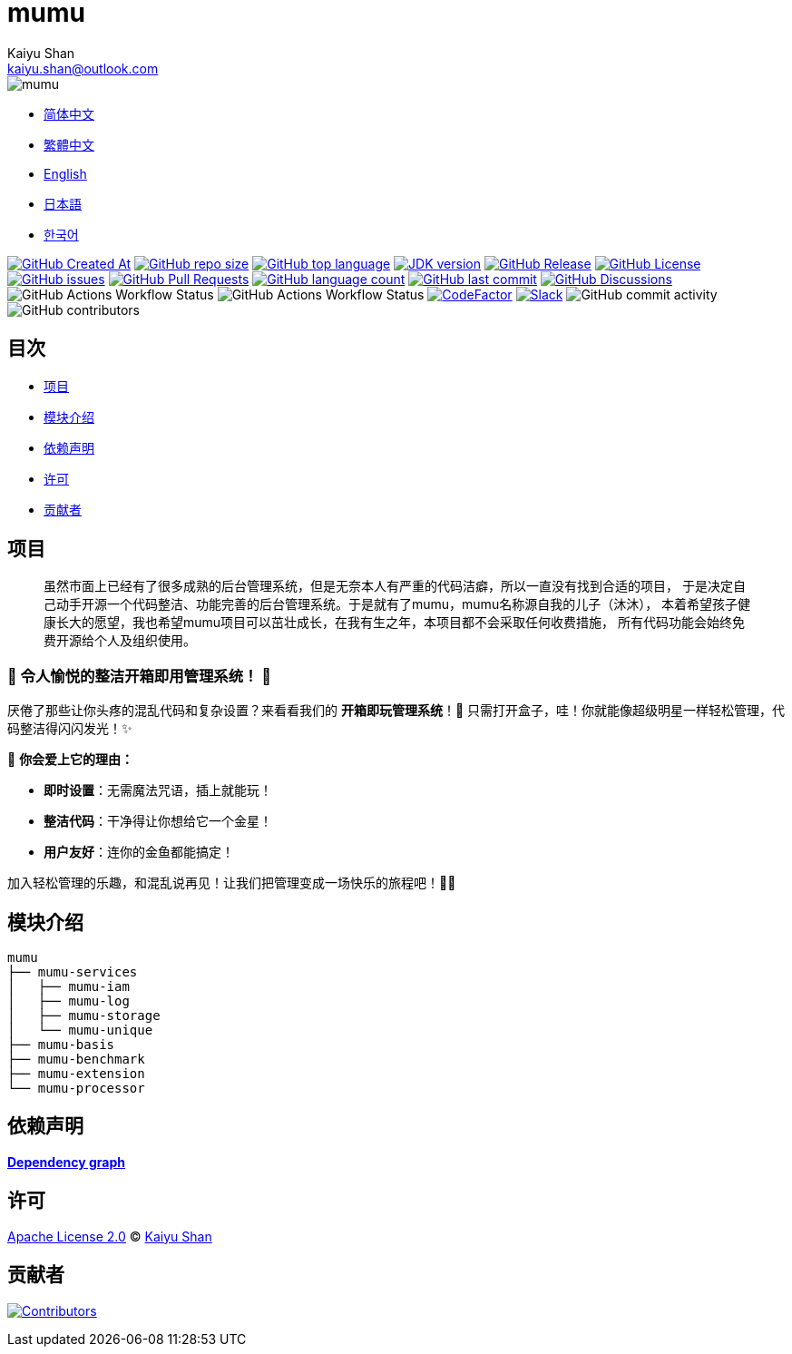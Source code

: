 :doctype: article
:imagesdir: ..
:icons: font
:slack-invite: https://join.slack.com/t/mumu-community/shared_invite/zt-2ov97fcpj-bFJZmpXSp5YZWSU9zD7S5g
:java-version: 23
:java-badge: https://img.shields.io/badge/JDK-{java-version}+-green.svg
:java-link: https://adoptium.net/temurin/releases/?version={java-version}
:mumu-github-homepage-link: https://github.com/conifercone/mumu
:mumu-github-releases-latest-link: {mumu-github-homepage-link}/releases/latest
:mumu-github-issues-link: {mumu-github-homepage-link}/issues
:mumu-github-pr-link: {mumu-github-homepage-link}/pulls
:mumu-github-discussions-link: {mumu-github-homepage-link}/discussions
:codeFactor-develop-branch-link: https://www.codefactor.io/repository/github/conifercone/mumu/overview/develop
:email: kaiyu.shan@outlook.com
:author: Kaiyu Shan

= mumu

image::logo.svg[mumu]

- link:README.zh_CN.adoc[简体中文]
- link:README.zh_TW.adoc[繁體中文]
- link:../README.adoc[English]
- link:README.ja.adoc[日本語]
- link:README.ko.adoc[한국어]

image:https://img.shields.io/github/created-at/conifercone/mumu[GitHub Created At,link="{mumu-github-homepage-link}"]
image:https://img.shields.io/github/repo-size/conifercone/mumu[GitHub repo size,link="{mumu-github-homepage-link}"]
image:https://img.shields.io/github/languages/top/conifercone/mumu[GitHub top language,link="{mumu-github-homepage-link}"]
image:{java-badge}[JDK version,link="{java-link}"]
image:https://img.shields.io/github/v/release/conifercone/mumu[GitHub Release,link="{mumu-github-releases-latest-link}"]
image:https://img.shields.io/github/license/conifercone/mumu[GitHub License,link="{mumu-github-homepage-link}"]
image:https://img.shields.io/github/issues/conifercone/mumu[GitHub issues,link="{mumu-github-issues-link}"]
image:https://img.shields.io/github/issues-pr/conifercone/mumu[GitHub Pull Requests,link="{mumu-github-pr-link}"]
image:https://img.shields.io/github/languages/count/conifercone/mumu[GitHub language count,link="{mumu-github-homepage-link}"]
image:https://img.shields.io/github/last-commit/conifercone/mumu/develop[GitHub last commit,link="{mumu-github-homepage-link}"]
image:https://img.shields.io/github/discussions/conifercone/mumu[GitHub Discussions,link="{mumu-github-discussions-link}"]
image:https://img.shields.io/github/actions/workflow/status/conifercone/mumu/pmd.yml?label=PMD[GitHub Actions Workflow Status]
image:https://img.shields.io/github/actions/workflow/status/conifercone/mumu/checkstyle.yml?label=Checkstyle[GitHub Actions Workflow Status]
image:https://www.codefactor.io/repository/github/conifercone/mumu/badge/develop[CodeFactor,link="{codeFactor-develop-branch-link}"]
image:https://img.shields.io/badge/Slack-Join%20Our%20Community-green[Slack,link="{slack-invite}"]
image:https://img.shields.io/github/commit-activity/m/conifercone/mumu[GitHub commit activity]
image:https://img.shields.io/github/contributors/conifercone/mumu[GitHub contributors]

== 目次

- <<project, 项目>>
- <<module-introduction, 模块介绍>>
- <<dependency-statement, 依赖声明>>
- <<license, 许可>>
- <<contributors, 贡献者>>

[#project]
== 项目

[quote]
____
虽然市面上已经有了很多成熟的后台管理系统，但是无奈本人有严重的代码洁癖，所以一直没有找到合适的项目， 于是决定自己动手开源一个代码整洁、功能完善的后台管理系统。于是就有了mumu，mumu名称源自我的儿子（沐沐）， 本着希望孩子健康长大的愿望，我也希望mumu项目可以茁壮成长，在我有生之年，本项目都不会采取任何收费措施， 所有代码功能会始终免费开源给个人及组织使用。
____

[#delightfully-clean-system]
=== 🎉 令人愉悦的整洁开箱即用管理系统！ 🎉

厌倦了那些让你头疼的混乱代码和复杂设置？来看看我们的 *开箱即玩管理系统*！🎁 只需打开盒子，哇！你就能像超级明星一样轻松管理，代码整洁得闪闪发光！✨

🌟 *你会爱上它的理由：*

- *即时设置*：无需魔法咒语，插上就能玩！
- *整洁代码*：干净得让你想给它一个金星！
- *用户友好*：连你的金鱼都能搞定！

加入轻松管理的乐趣，和混乱说再见！让我们把管理变成一场快乐的旅程吧！🚀🎈

[#module-introduction]
== 模块介绍

[source,text]
----
mumu
├── mumu-services
│   ├── mumu-iam
│   ├── mumu-log
│   ├── mumu-storage
│   └── mumu-unique
├── mumu-basis
├── mumu-benchmark
├── mumu-extension
└── mumu-processor
----

[#dependency-statement]
== 依赖声明

link:https://github.com/conifercone/mumu/network/dependencies[**Dependency graph**]

[#license]
== 许可

link:../LICENSE[Apache License 2.0] © link:mailto:{email}[{author}]

[#contributors]
== 贡献者

image:https://contrib.rocks/image?repo=conifercone/mumu[Contributors,link="{mumu-github-homepage-link}/graphs/contributors"]
